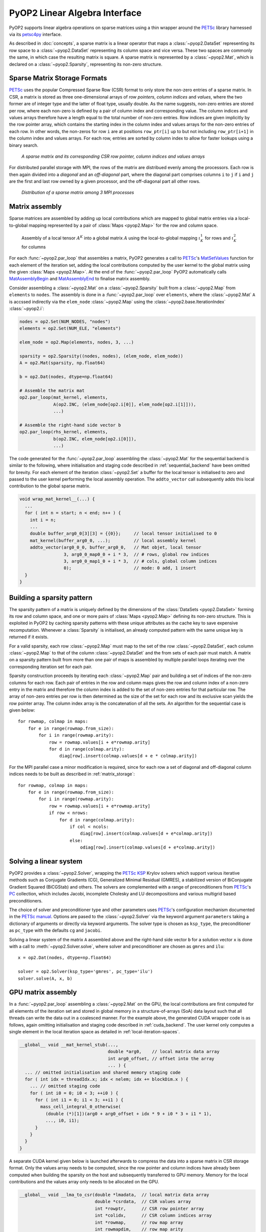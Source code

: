.. _linear_algebra:

PyOP2 Linear Algebra Interface
==============================

PyOP2 supports linear algebra operations on sparse matrices using a thin
wrapper around the PETSc_ library harnessed via its petsc4py_ interface.

As described in :doc:`concepts`, a sparse matrix is a linear operator that
maps a :class:`~pyop2.DataSet` representing its row space to a
:class:`~pyop2.DataSet` representing its column space and vice versa. These
two spaces are commonly the same, in which case the resulting matrix is
square. A sparse matrix is represented by a :class:`~pyop2.Mat`, which is
declared on a :class:`~pyop2.Sparsity`, representing its non-zero structure.

.. _matrix_storage:

Sparse Matrix Storage Formats
-----------------------------

PETSc_ uses the popular Compressed Sparse Row (CSR) format to only store the
non-zero entries of a sparse matrix. In CSR, a matrix is stored as three
one-dimensional arrays of *row pointers*, *column indices* and *values*, where
the two former are of integer type and the latter of float type, usually
double. As the name suggests, non-zero entries are stored per row, where each
non-zero is defined by a pair of column index and corresponding value. The
column indices and values arrays therefore have a length equal to the total
number of non-zero entries. Row indices are given implicitly by the row
pointer array, which contains the starting index in the column index and
values arrays for the non-zero entries of each row. In other words, the
non-zeros for row ``i`` are at positions ``row_ptr[i]`` up to but not
including ``row_ptr[i+1]`` in the column index and values arrays. For each
row, entries are sorted by column index to allow for faster lookups using a
binary search.

.. figure:: images/csr.svg

  *A sparse matrix and its corresponding CSR row pointer, column indices and
  values arrays*

For distributed parallel storage with MPI, the rows of the matrix are
distribued evenly among the processors. Each row is then again divided into a
*diagonal* and an *off-diagonal* part, where the diagonal part comprises
columns ``i`` to ``j`` if ``i`` and ``j`` are the first and last row owned by
a given processor, and the off-diagonal part all other rows.

.. figure:: images/mpi_matrix.svg

  *Distribution of a sparse matrix among 3 MPI processes*

.. _matrix_assembly:

Matrix assembly
---------------

Sparse matrices are assembled by adding up local contributions which are
mapped to global matrix entries via a local-to-global mapping represented by a
pair of :class:`Maps <pyop2.Map>` for the row and column space. 

.. figure:: images/assembly.svg

  Assembly of a local tensor :math:`A^K` into a global matrix :math:`A` using
  the local-to-global mapping :math:`\iota_K^1` for rows and :math:`\iota_K^2`
  for columns

For each :func:`~pyop2.par_loop` that assembles a matrix, PyOP2 generates a
call to PETSc_'s MatSetValues_ function for each element of the iteration set,
adding the local contributions computed by the user kernel to the global
matrix using the given :class:`Maps <pyop2.Map>`. At the end of the
:func:`~pyop2.par_loop` PyOP2 automatically calls MatAssemblyBegin_ and
MatAssemblyEnd_ to finalise matrix assembly.

Consider assembling a :class:`~pyop2.Mat` on a :class:`~pyop2.Sparsity` built
from a :class:`~pyop2.Map` from ``elements`` to ``nodes``. The assembly is
done in a :func:`~pyop2.par_loop` over ``elements``, where the
:class:`~pyop2.Mat` ``A`` is accssed indirectly via the ``elem_node``
:class:`~pyop2.Map` using the :class:`~pyop2.base.IterationIndex`
:class:`~pyop2.i`:

.. code-block:: python

  nodes = op2.Set(NUM_NODES, "nodes")
  elements = op2.Set(NUM_ELE, "elements")

  elem_node = op2.Map(elements, nodes, 3, ...)

  sparsity = op2.Sparsity((nodes, nodes), (elem_node, elem_node))
  A = op2.Mat(sparsity, np.float64)

  b = op2.Dat(nodes, dtype=np.float64)

  # Assemble the matrix mat
  op2.par_loop(mat_kernel, elements,
               A(op2.INC, (elem_node[op2.i[0]], elem_node[op2.i[1]])),
               ...)

  # Assemble the right-hand side vector b
  op2.par_loop(rhs_kernel, elements,
               b(op2.INC, elem_node[op2.i[0]]),
               ...)

The code generated for the :func:`~pyop2.par_loop` assembling the
:class:`~pyop2.Mat` for the sequential backend is similar to the following,
where initialisation and staging code described in :ref:`sequential_backend`
have been omitted for brevity. For each element of the iteration
:class:`~pyop2.Set` a buffer for the local tensor is initialised to zero and
passed to the user kernel performing the local assembly operation. The
``addto_vector`` call subsequently adds this local contribution to the global
sparse matrix.

.. code-block:: c

  void wrap_mat_kernel__(...) {
    ...
    for ( int n = start; n < end; n++ ) {
      int i = n;
      ...
      double buffer_arg0_0[3][3] = {{0}};     // local tensor initialised to 0
      mat_kernel(buffer_arg0_0, ...);         // local assembly kernel
      addto_vector(arg0_0_0, buffer_arg0_0,   // Mat objet, local tensor
                   3, arg0_0_map0_0 + i * 3,  // # rows, global row indices
                   3, arg0_0_map1_0 + i * 3,  // # cols, global column indices
                   0);                        // mode: 0 add, 1 insert
    }
  }

.. _sparsity_pattern:

Building a sparsity pattern
---------------------------

The sparsity pattern of a matrix is uniquely defined by the dimensions of the
:class:`DataSets <pyop2.DataSet>` forming its row and column space, and one or
more pairs of :class:`Maps <pyop2.Map>` defining its non-zero structure. This
is exploited in PyOP2 by caching sparsity patterns with these unique
attributes as the cache key to save expensive recomputation. Whenever a
:class:`Sparsity` is initialised, an already computed pattern with the same
unique key is returned if it exists.

For a valid sparsity, each row :class:`~pyop2.Map` must map to the set of the
row :class:`~pyop2.DataSet`, each column :class:`~pyop2.Map` to that of the
column :class:`~pyop2.DataSet` and the from sets of each pair must match. A
matrix on a sparsity pattern built from more than one pair of maps is
assembled by multiple parallel loops iterating over the corresponding
iteration set for each pair.

Sparsity construction proceeds by iterating each :class:`~pyop2.Map` pair and
building a set of indices of the non-zero columns for each row. Each pair of
entries in the row and column maps gives the row and column index of a
non-zero entry in the matrix and therefore the column index is added to the
set of non-zero entries for that particular row. The array of non-zero entries
per row is then determined as the size of the set for each row and its
exclusive scan yields the row pointer array. The column index array is the
concatenation of all the sets. An algorithm for the sequential case is given
below: ::

  for rowmap, colmap in maps:
      for e in range(rowmap.from_size):
          for i in range(rowmap.arity):
              row = rowmap.values[i + e*rowmap.arity]
              for d in range(colmap.arity):
                  diag[row].insert(colmap.values[d + e * colmap.arity])

For the MPI parallel case a minor modification is required, since for each row
a set of diagonal and off-diagonal column indices needs to be built as
described in :ref:`matrix_storage`: ::

  for rowmap, colmap in maps:
      for e in range(rowmap.from_size):
          for i in range(rowmap.arity):
              row = rowmap.values[i + e*rowmap.arity]
              if row < nrows:
                  for d in range(colmap.arity):
                      if col < ncols:
                          diag[row].insert(colmap.values[d + e*colmap.arity])
                      else:
                          odiag[row].insert(colmap.values[d + e*colmap.arity])

.. _solving:

Solving a linear system
-----------------------

PyOP2 provides a :class:`~pyop2.Solver`, wrapping the PETSc_ KSP_ Krylov
solvers which support various iterative methods such as Conjugate Gradients
(CG), Generalized Minimal Residual (GMRES), a stabilized version of
BiConjugate Gradient Squared (BiCGStab) and others. The solvers are
complemented with a range of preconditioners from PETSc_'s PC_ collection,
which includes Jacobi, incomplete Cholesky and LU decompositions and various
multigrid based preconditioners.

The choice of solver and preconditioner type and other parameters uses
PETSc_'s configuration mechanism documented in the `PETSc manual`_. Options
are pased to the :class:`~pyop2.Solver` via the keyword argument
``parameters`` taking a dictionary of arguments or directly via keyword
arguments. The solver type is chosen as ``ksp_type``, the preconditioner as
``pc_type`` with the defaults ``cg`` and ``jacobi``.

Solving a linear system of the matrix ``A`` assembled above and the right-hand
side vector ``b`` for a solution vector ``x`` is done with a call to
:meth:`~pyop2.Solver.solve`, where solver and preconditioner are chosen as
``gmres`` and ``ilu``: ::

  x = op2.Dat(nodes, dtype=np.float64)

  solver = op2.Solver(ksp_type='gmres', pc_type='ilu')
  solver.solve(A, x, b)

.. _gpu_assembly:

GPU matrix assembly
-------------------

In a :func:`~pyop2.par_loop` assembling a :class:`~pyop2.Mat` on the GPU, the
local contributions are first computed for all elements of the iteration set
and stored in global memory in a structure-of-arrays (SoA) data layout such
that all threads can write the data out in a coalesced manner. For the example
above, the generated CUDA wrapper code is as follows, again omitting
initialisation and staging code described in :ref:`cuda_backend`.  The user
kernel only computes a single element in the local iteration space as detailed
in :ref:`local-iteration-spaces`.

.. code-block:: c

  __global__ void __mat_kernel_stub(...,
                                    double *arg0,    // local matrix data array
                                    int arg0_offset, // offset into the array
                                    ... ) {
    ... // omitted initialisation and shared memory staging code
    for ( int idx = threadIdx.x; idx < nelem; idx += blockDim.x ) {
      ... // omitted staging code
      for ( int i0 = 0; i0 < 3; ++i0 ) {
        for ( int i1 = 0; i1 < 3; ++i1 ) {
          mass_cell_integral_0_otherwise(
            (double (*)[1])(arg0 + arg0_offset + idx * 9 + i0 * 3 + i1 * 1),
            ..., i0, i1);
        }
      }
    }
  }

A separate CUDA kernel given below is launched afterwards to compress the data
into a sparse matrix in CSR storage format. Only the values array needs to be
computed, since the row pointer and column indices have already been computed
when building the sparsity on the host and subsequently transferred to GPU
memory. Memory for the local contributions and the values array only needs to
be allocated on the GPU.

.. code-block:: c

  __global__ void __lma_to_csr(double *lmadata,  // local matrix data array
                               double *csrdata,  // CSR values array
                               int *rowptr,      // CSR row pointer array
                               int *colidx,      // CSR column indices array
                               int *rowmap,      // row map array
                               int rowmapdim,    // row map arity
                               int *colmap,      // column map array
                               int colmapdim,    // column map arity
                               int nelems) {
    int nentries_per_ele = rowmapdim * colmapdim;
    int n = threadIdx.x + blockIdx.x * blockDim.x;
    if ( n >= nelems * nentries_per_ele ) return;

    int e = n / nentries_per_ele;                        // set element
    int i = (n - e * nentries_per_ele) / rowmapdim;      // local row
    int j = (n - e * nentries_per_ele - i * colmapdim);  // local column

    // Compute position in values array
    int offset = pos(rowmap[e * rowmapdim + i], colmap[e * colmapdim + j],
                     rowptr, colidx);
    __atomic_add(csrdata + offset, lmadata[n]);
  }

.. _gpu_solve:

GPU linear algebra
------------------

Linear algebra on the GPU with the ``cuda`` backend uses the Cusp_ library,
which does not support all solvers and preconditioners provided by PETSc_. The
interface to the user is the same as for the ``sequential`` and ``openmp``
backends. Supported solver types are CG (``cg``), GMRES (``gmres``) and
BiCGStab (``bicgstab``), with preconditioners of types Jacobi (``jacobi``),
Bridson approximate inverse (``ainv``) and asymptotic multigrid (``amg``). An
exception is raised if an unsupported solver or preconditioner type is
requested.  A Cusp_ solver with the chosen parameters is automatically
generated when :func:`~pyop2.solve` is called.

.. note ::
  Distributed parallel linear algebra operations with MPI are currently not
  supported by the ``cuda`` backend.

.. _PETSc: http://www.mcs.anl.gov/petsc/
.. _petsc4py: http://pythonhosted.org/petsc4py/
.. _MatSetValues: http://www.mcs.anl.gov/petsc/petsc-dev/docs/manualpages/Mat/MatSetValues.html
.. _MatAssemblyBegin: http://www.mcs.anl.gov/petsc/petsc-dev/docs/manualpages/Mat/MatAssemblyBegin.html
.. _MatAssemblyEnd: http://www.mcs.anl.gov/petsc/petsc-dev/docs/manualpages/Mat/MatAssemblyEnd.html
.. _KSP: http://www.mcs.anl.gov/petsc/petsc-dev/docs/manualpages/KSP/
.. _PC: http://www.mcs.anl.gov/petsc/petsc-dev/docs/manualpages/PC/
.. _PETSc manual: http://www.mcs.anl.gov/petsc/petsc-dev/docs/manual.pdf
.. _Cusp: http://cusplibrary.github.io
